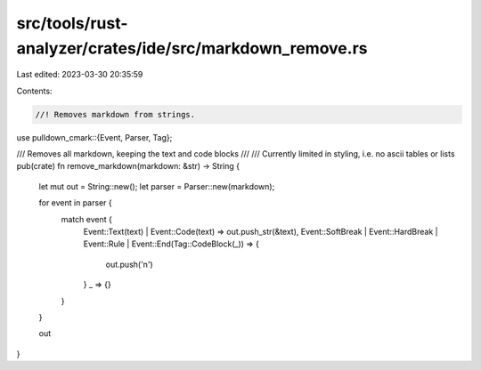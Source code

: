 src/tools/rust-analyzer/crates/ide/src/markdown_remove.rs
=========================================================

Last edited: 2023-03-30 20:35:59

Contents:

.. code-block:: rs

    //! Removes markdown from strings.
use pulldown_cmark::{Event, Parser, Tag};

/// Removes all markdown, keeping the text and code blocks
///
/// Currently limited in styling, i.e. no ascii tables or lists
pub(crate) fn remove_markdown(markdown: &str) -> String {
    let mut out = String::new();
    let parser = Parser::new(markdown);

    for event in parser {
        match event {
            Event::Text(text) | Event::Code(text) => out.push_str(&text),
            Event::SoftBreak | Event::HardBreak | Event::Rule | Event::End(Tag::CodeBlock(_)) => {
                out.push('\n')
            }
            _ => {}
        }
    }

    out
}


